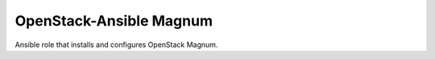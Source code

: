 ========================
OpenStack-Ansible Magnum
========================

Ansible role that installs and configures OpenStack Magnum.
